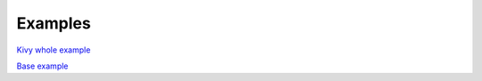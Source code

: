 """""""""""""""""
Examples
"""""""""""""""""

`Kivy whole example <https://github.com/Neizvestnyj/stl-to-obj/blob/master/examples/kivy_example/main.py>`_

`Base example <https://github.com/Neizvestnyj/stl-to-obj/blob/master/examples/base_example/main.py>`_
